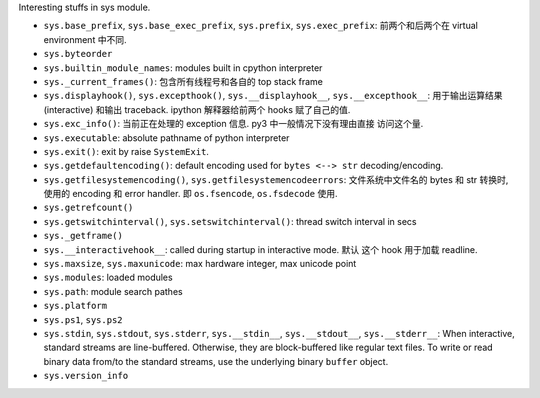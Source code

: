 Interesting stuffs in sys module.

* ``sys.base_prefix``, ``sys.base_exec_prefix``,
  ``sys.prefix``, ``sys.exec_prefix``: 前两个和后两个在 virtual environment 中不同.

* ``sys.byteorder``

* ``sys.builtin_module_names``: modules built in cpython interpreter

* ``sys._current_frames()``: 包含所有线程号和各自的 top stack frame

* ``sys.displayhook()``, ``sys.excepthook()``,
  ``sys.__displayhook__``, ``sys.__excepthook__``:
  用于输出运算结果 (interactive) 和输出 traceback. ipython 解释器给前两个 hooks
  赋了自己的值.

* ``sys.exc_info()``: 当前正在处理的 exception 信息. py3 中一般情况下没有理由直接
  访问这个量.

* ``sys.executable``: absolute pathname of python interpreter

* ``sys.exit()``: exit by raise ``SystemExit``.

* ``sys.getdefaultencoding()``: default encoding used for ``bytes <--> str``
  decoding/encoding.

* ``sys.getfilesystemencoding()``, ``sys.getfilesystemencodeerrors``:
  文件系统中文件名的 bytes 和 str 转换时, 使用的 encoding 和 error handler.
  即 ``os.fsencode``, ``os.fsdecode`` 使用.

* ``sys.getrefcount()``

* ``sys.getswitchinterval()``, ``sys.setswitchinterval()``:
  thread switch interval in secs

* ``sys._getframe()``

* ``sys.__interactivehook__``: called during startup in interactive mode. 默认
  这个 hook 用于加载 readline.

* ``sys.maxsize``, ``sys.maxunicode``: max hardware integer, max unicode point

* ``sys.modules``: loaded modules

* ``sys.path``: module search pathes

* ``sys.platform``

* ``sys.ps1``, ``sys.ps2``

* ``sys.stdin``, ``sys.stdout``, ``sys.stderr``,
  ``sys.__stdin__``, ``sys.__stdout__``, ``sys.__stderr__``:
  When interactive, standard streams are line-buffered.
  Otherwise, they are block-buffered like regular text files.
  To write or read binary data from/to the standard streams,
  use the underlying binary ``buffer`` object.

* ``sys.version_info``

